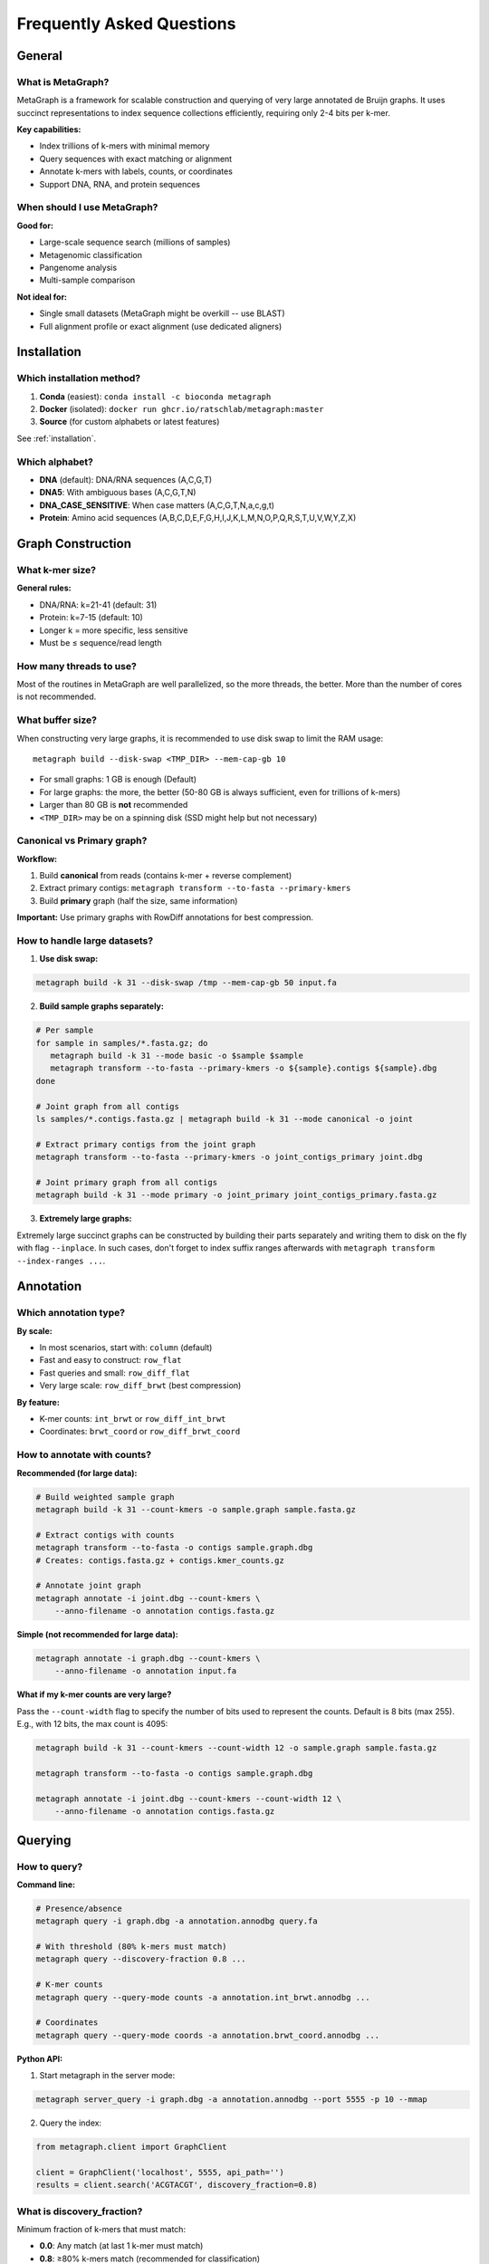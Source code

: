 .. _faq:

==========================
Frequently Asked Questions
==========================

General
=======

What is MetaGraph?
------------------

MetaGraph is a framework for scalable construction and querying of very large annotated de Bruijn graphs.
It uses succinct representations to index sequence collections efficiently, requiring only 2-4 bits per k-mer.

**Key capabilities:**

- Index trillions of k-mers with minimal memory
- Query sequences with exact matching or alignment
- Annotate k-mers with labels, counts, or coordinates
- Support DNA, RNA, and protein sequences

When should I use MetaGraph?
-----------------------------

**Good for:**

- Large-scale sequence search (millions of samples)
- Metagenomic classification
- Pangenome analysis
- Multi-sample comparison

**Not ideal for:**

- Single small datasets (MetaGraph might be overkill -- use BLAST)
- Full alignment profile or exact alignment (use dedicated aligners)

Installation
============

Which installation method?
--------------------------

1. **Conda** (easiest): ``conda install -c bioconda metagraph``
2. **Docker** (isolated): ``docker run ghcr.io/ratschlab/metagraph:master``
3. **Source** (for custom alphabets or latest features)

See :ref:`installation`.

Which alphabet?
---------------

- **DNA** (default): DNA/RNA sequences (A,C,G,T)
- **DNA5**: With ambiguous bases (A,C,G,T,N)
- **DNA_CASE_SENSITIVE**: When case matters (A,C,G,T,N,a,c,g,t)
- **Protein**: Amino acid sequences (A,B,C,D,E,F,G,H,I,J,K,L,M,N,O,P,Q,R,S,T,U,V,W,Y,Z,X)


Graph Construction
==================

What k-mer size?
----------------

**General rules:**

- DNA/RNA: k=21-41 (default: 31)
- Protein: k=7-15 (default: 10)
- Longer k = more specific, less sensitive
- Must be ≤ sequence/read length

How many threads to use?
------------------------

Most of the routines in MetaGraph are well parallelized, so the more threads, the better.
More than the number of cores is not recommended.

What buffer size?
-----------------
When constructing very large graphs, it is recommended to use disk swap
to limit the RAM usage::

   metagraph build --disk-swap <TMP_DIR> --mem-cap-gb 10

- For small graphs: 1 GB is enough (Default)
- For large graphs: the more, the better (50-80 GB is always sufficient, even for trillions of k-mers)
- Larger than 80 GB is **not** recommended
- ``<TMP_DIR>`` may be on a spinning disk (SSD might help but not necessary)

Canonical vs Primary graph?
----------------------------

**Workflow:**

1. Build **canonical** from reads (contains k-mer + reverse complement)
2. Extract primary contigs: ``metagraph transform --to-fasta --primary-kmers``
3. Build **primary** graph (half the size, same information)

**Important:** Use primary graphs with RowDiff annotations for best compression.

How to handle large datasets?
------------------------------

1. **Use disk swap:**

.. code-block:: bash

   metagraph build -k 31 --disk-swap /tmp --mem-cap-gb 50 input.fa

2. **Build sample graphs separately:**

.. code-block:: bash

   # Per sample
   for sample in samples/*.fasta.gz; do
      metagraph build -k 31 --mode basic -o $sample $sample
      metagraph transform --to-fasta --primary-kmers -o ${sample}.contigs ${sample}.dbg
   done

   # Joint graph from all contigs
   ls samples/*.contigs.fasta.gz | metagraph build -k 31 --mode canonical -o joint

   # Extract primary contigs from the joint graph
   metagraph transform --to-fasta --primary-kmers -o joint_contigs_primary joint.dbg

   # Joint primary graph from all contigs
   metagraph build -k 31 --mode primary -o joint_primary joint_contigs_primary.fasta.gz

3. **Extremely large graphs:**

Extremely large succinct graphs can be constructed by building their parts separately
and writing them to disk on the fly with flag ``--inplace``.
In such cases, don't forget to index suffix ranges afterwards with ``metagraph transform --index-ranges ...``.

Annotation
==========

Which annotation type?
----------------------

**By scale:**

- In most scenarios, start with: ``column`` (default)
- Fast and easy to construct: ``row_flat``
- Fast queries and small: ``row_diff_flat``
- Very large scale: ``row_diff_brwt`` (best compression)

**By feature:**

- K-mer counts: ``int_brwt`` or ``row_diff_int_brwt``
- Coordinates: ``brwt_coord`` or ``row_diff_brwt_coord``

How to annotate with counts?
-----------------------------

**Recommended (for large data):**

.. code-block:: bash

   # Build weighted sample graph
   metagraph build -k 31 --count-kmers -o sample.graph sample.fasta.gz

   # Extract contigs with counts
   metagraph transform --to-fasta -o contigs sample.graph.dbg
   # Creates: contigs.fasta.gz + contigs.kmer_counts.gz
   
   # Annotate joint graph
   metagraph annotate -i joint.dbg --count-kmers \
       --anno-filename -o annotation contigs.fasta.gz

**Simple (not recommended for large data):**

.. code-block:: bash

   metagraph annotate -i graph.dbg --count-kmers \
       --anno-filename -o annotation input.fa

**What if my k-mer counts are very large?**

Pass the ``--count-width`` flag to specify the number of bits used to represent the counts.
Default is 8 bits (max 255). E.g., with 12 bits, the max count is 4095:

.. code-block:: bash

   metagraph build -k 31 --count-kmers --count-width 12 -o sample.graph sample.fasta.gz

   metagraph transform --to-fasta -o contigs sample.graph.dbg

   metagraph annotate -i joint.dbg --count-kmers --count-width 12 \
       --anno-filename -o annotation contigs.fasta.gz

Querying
========

How to query?
-------------

**Command line:**

.. code-block:: bash

   # Presence/absence
   metagraph query -i graph.dbg -a annotation.annodbg query.fa
   
   # With threshold (80% k-mers must match)
   metagraph query --discovery-fraction 0.8 ...
   
   # K-mer counts
   metagraph query --query-mode counts -a annotation.int_brwt.annodbg ...
   
   # Coordinates
   metagraph query --query-mode coords -a annotation.brwt_coord.annodbg ...

**Python API:**

1. Start metagraph in the server mode:

.. code-block:: bash

   metagraph server_query -i graph.dbg -a annotation.annodbg --port 5555 -p 10 --mmap

2. Query the index:

.. code-block:: python

   from metagraph.client import GraphClient
   
   client = GraphClient('localhost', 5555, api_path='')
   results = client.search('ACGTACGT', discovery_fraction=0.8)

What is discovery_fraction?
----------------------------

Minimum fraction of k-mers that must match:

- **0.0**: Any match (at last 1 k-mer must match)
- **0.8**: ≥80% k-mers match (recommended for classification)
- **1.0**: All k-mers match (strict)

How to align?
-------------

**Exact k-mer matching:**

.. code-block:: bash

   metagraph align --map -i graph.dbg reads.fa

**Sequence-to-graph alignment:**

.. code-block:: bash

   metagraph align -i graph.dbg reads.fa
   
   # With annotation (label-consistent paths)
   metagraph align -i graph.dbg -a annotation.annodbg reads.fa
   
   # Adjust sensitivity
   metagraph align --align-min-seed-length 15 --min-exact-match 0.7 ...

Performance
===========

Memory requirements?
--------------------

**Graph:**

- Default construction: for k=31, at least 16 bytes per k-mer plus overhead (1B k-mers ≈ 18 GB)
- Construction with disk swap: buffer size plus output graph size
- Succinct (stat): ~4 bits/k-mer (10B k-mers ≈ 5 GB)
- Succinct (small): ~2 bits/k-mer (10B k-mers ≈ 2.5 GB)

**Large-scale indexing:**

When indexing large-scale datasets, everything depends on the chosen buffer sizes.
With carefully selected parameters, one can build and annotate graphs with trillion of k-mers.
For real examples, see https://github.com/ratschlab/metagraph/blob/master/metagraph/experiments/large_index_scripts.md.

How to speed up construction?
------------------------------

1. **Use more threads:** ``-p 64``
2. **Pre-process the input sequences with KMC:** ``kmc -k31 -m40 -sm input.fasta.gz output /tmp/``
3. **Parallelize samples:** Build sample graphs in parallel, with 4-8 threads (``-p ...``) on each.

How to reduce size?
-------------------

1. **Use primary graph:** 50% smaller than canonical (only applies to indexing reads)
2. **Use RowDiff<Multi-BRWT>** for annotation (10-20% of **Column**)
3. **Relax BRWT:** ``metagraph relax_brwt --relax-arity 32 ...`` (5-20% smaller)
4. **Transform graph:** ``metagraph transform --state small ...``
5. **Filter out low-abundance k-mers:** ``kmc -ci2 ...`` before building to remove singleton k-mers
6. **Use other graph cleaning techniques:** ``metagraph clean ...`` to remove sequencing errors

How to reduce RAM usage while querying?
--------------------------------

- **Use memory mapping (--mmap):** see :ref:`memory_mapping`
- **Reduce the batch size:** see ``./metagraph query --batch-size ...``
- **Alternative: Use disk-backed formats:** ``row_disk`` or ``row_diff_disk``

When to use memory mapping?
^^^^^^^^^^^^^^^^^^^^^^^^^^^
- When the graphs are extremely large
- When the available RAM is limited

When not to use memory mapping?
^^^^^^^^^^^^^^^^^^^^^^^^^^^
- Never use it with slow (e.g., spinning) disks, unless it's for a single stats check

Troubleshooting
===============

Top issues and solutions:

Installation fails
------------------

**Conda:** Try installing in a fresh environment

**Docker:** Pull latest: ``docker pull ghcr.io/ratschlab/metagraph:master``

**Source:** Check compiler version and the dependencies

See :ref:`installation` and :ref:`troubleshooting`.

Out of memory
-------------

**Solution:** Use disk swap

.. code-block:: bash

   metagraph build --disk-swap /tmp --mem-cap-gb 50 ...
   metagraph annotate --disk-swap /tmp --mem-cap-gb 10 ...

RowDiff transform generates no output
-------------------------------------

**Solution:** Remember that for annotations with coordinates and counts, the output
files have the same name ``*.column.annodbg`` as the input files, hence, should be
written to a new directory. (See :ref:`transform_count_annotations`.)
